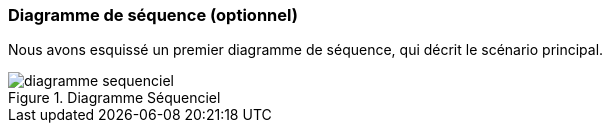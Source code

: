 === Diagramme de séquence (optionnel)

Nous avons esquissé un premier diagramme de séquence, qui décrit le scénario principal.

.Diagramme Séquenciel
image::../images/diagramme_sequentiel.png[diagramme sequenciel]
